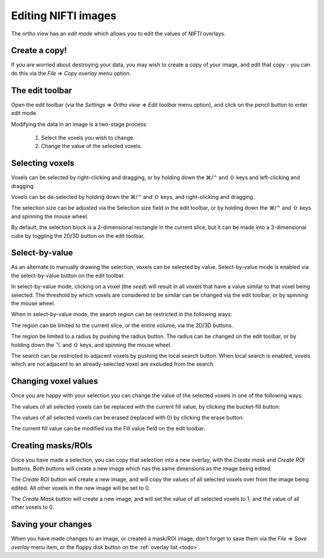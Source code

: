 .. |command_key| unicode:: U+2318
.. |shift_key|   unicode:: U+21E7
.. |control_key| unicode:: U+2303
.. |alt_key|     unicode:: U+2325 
.. |right_arrow| unicode:: U+21D2


.. _editing_images:


Editing NIFTI images
====================


The ortho view has an *edit mode* which allows you to edit the values of NIFTI
overlays.


Create a copy!
--------------


If you are worried about destroying your data, you may wish to create a copy
of your image, and edit that copy - you can do this via the *File*
|right_arrow| *Copy overlay* menu option.


The edit toolbar
----------------


.. TODO:: Image of edit toolbar goes here.


Open the edit toolbar (via the *Settings* |right_arrow| *Ortho view*
|right_arrow| *Edit toolbar* menu option), and click on the pencil button to
enter edit mode.

Modifying the data in an image is a two-stage process:

 1. Select the voxels you wish to change.
 
 2. Change the value of the selected voxels.


Selecting voxels
----------------


Voxels can be selected by right-clicking and dragging, or by holding down the
|command_key|/|control_key| and |shift_key| keys and left-clicking and
dragging.

Voxels can be de-selected by holding down the |command_key|/|control_key| and
|shift_key| keys, and right-clicking and dragging.

The selection size can be adjusted via the Selection size field in the edit
toolbar, or by holding down the |command_key|/|control_key| and |shift_key|
keys and spinning the mouse wheel.

By default, the selection block is a 2-dimensional rectangle in the current
slice, but it can be made into a 3-dimensional cube by toggling the 2D/3D
button on the edit toolbar.


Select-by-value
---------------


.. image:: images/editing_images_select_by_value_button.png
   :align: left

As an alternate to manually drawing the selection, voxels can be selected by
value. Select-by-value mode is enabled via the select-by-value button on the
edit toolbar.


In select-by-value mode, clicking on a voxel (the *seed*) will result in all
voxels that have a value similar to that voxel being selected.  The threshold
by which voxels are considered to be similar can be changed via the edit
toolbar, or by spinning the mouse wheel.


When in select-by-value mode, the search region can be restricted in the
following ways:


.. image:: images/editing_images_2D_button.png
   :align: left
           
The region can be limited to the current slice, or the entire volume, via the
2D/3D buttons.

   
.. image:: images/editing_images_select_radius_button.png
   :align: left
              
The region be limited to a radius by pushing the radius button.  The radius
can be changed on the edit toolbar, or by holding down the |alt_key| and
|shift_key| keys, and spinning the mouse wheel.

   
.. image:: images/editing_images_local_search_button.png
   :align: left
              
The search can be restricted to adjacent voxels by pushing the local search
button.  When local search is enabled, voxels which are not adjacent to an
already-selected voxel are excluded from the search.


Changing voxel values
---------------------


Once you are happy with your selection you can change the value of the
selected voxels in one of the following ways:

.. image:: images/editing_images_bucket_fill_button.png
   :align: left
              
The values of all selected voxels can be replaced with the current fill value,
by clicking the bucket-fill button:


.. image:: images/editing_images_erase_button.png
   :align: left
              
The values of all selected voxels can be erased (replaced with 0) by clicking
the erase button:

              
The current fill value can be modified via the Fill value field on the edit
toolbar.


Creating masks/ROIs
-------------------


Once you have made a selection, you can copy that selection into a new overlay,
with the *Create mask* and *Create ROI* buttons. Both buttons will create a new
image which has the same dimensions as the image being edited.



.. image:: images/editing_images_create_roi_button.png
   :align: left

The *Create ROI* button will create a new image, and will copy the values of
all selected voxels over from the image being edited. All other voxels in the
new image will be set to 0.



.. image:: images/editing_images_create_mask_button.png
   :align: left

The *Create Mask* button will create a new image, and will set the value of
all selected voxels to 1, and the value of all other voxels to 0.

   

Saving your changes
-------------------


When you have made changes to an image, or created a mask/ROI image, don't
forget to save them via the *File* |right_arrow| *Save overlay* menu item, or
the floppy disk button on the :ref:`overlay list <todo>`.
